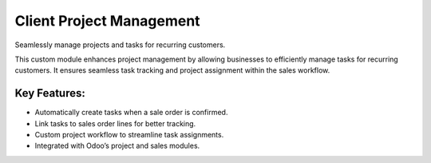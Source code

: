 ===============================
Client Project Management
===============================

Seamlessly manage projects and tasks for recurring customers.

This custom module enhances project management by allowing businesses to
efficiently manage tasks for recurring customers. It ensures seamless
task tracking and project assignment within the sales workflow.

Key Features:
-------------
- Automatically create tasks when a sale order is confirmed.
- Link tasks to sales order lines for better tracking.
- Custom project workflow to streamline task assignments.
- Integrated with Odoo’s project and sales modules.
